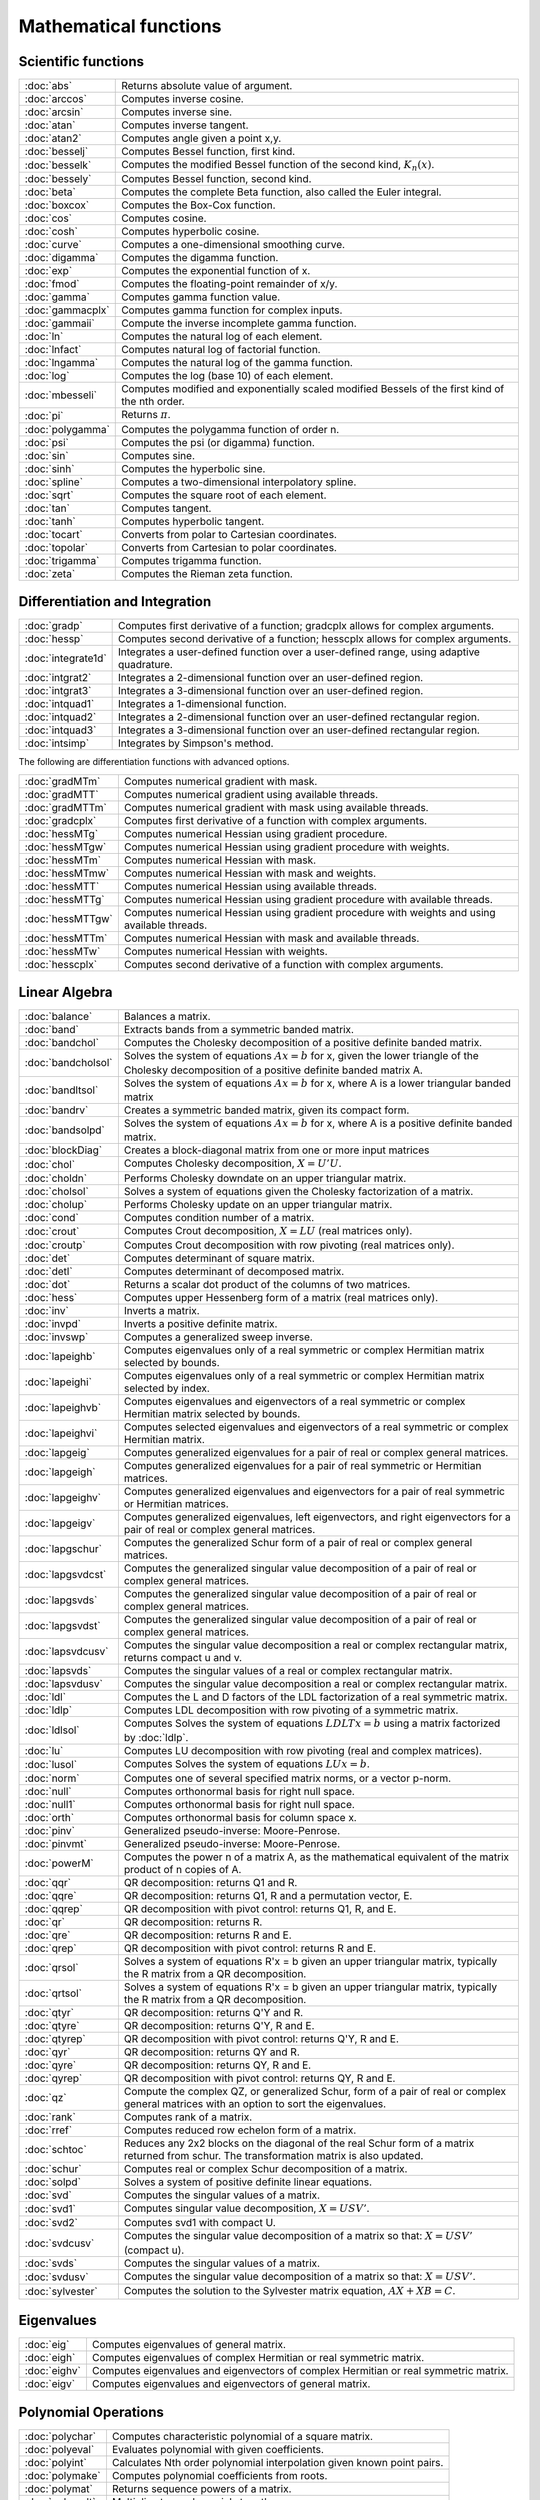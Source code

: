 
Mathematical functions
===========================

Scientific functions
--------------------------------------------

=====================       ===========================================
:doc:`abs`                  Returns absolute value of argument.
:doc:`arccos`               Computes inverse cosine.
:doc:`arcsin`               Computes inverse sine.
:doc:`atan`                 Computes inverse tangent.
:doc:`atan2`                Computes angle given a point x,y.
:doc:`besselj`              Computes Bessel function, first kind.
:doc:`besselk`              Computes the modified Bessel function of the second kind, :math:`K_n(x)`.
:doc:`bessely`              Computes Bessel function, second kind.
:doc:`beta`                 Computes the complete Beta function, also called the Euler integral.
:doc:`boxcox`               Computes the Box-Cox function.
:doc:`cos`                  Computes cosine.
:doc:`cosh`                 Computes hyperbolic cosine.
:doc:`curve`                Computes a one-dimensional smoothing curve.
:doc:`digamma`              Computes the digamma function.
:doc:`exp`                  Computes the exponential function of x.
:doc:`fmod`                 Computes the floating-point remainder of x/y.
:doc:`gamma`                Computes gamma function value.
:doc:`gammacplx`            Computes gamma function for complex inputs.
:doc:`gammaii`              Compute the inverse incomplete gamma function.
:doc:`ln`                   Computes the natural log of each element.
:doc:`lnfact`               Computes natural log of factorial function.
:doc:`lngamma`              Computes the natural log of the gamma function.
:doc:`log`                  Computes the log (base 10) of each element.
:doc:`mbesseli`             Computes modified and exponentially scaled modified Bessels of the first kind of the nth order.
:doc:`pi`                   Returns :math:`\pi`.
:doc:`polygamma`            Computes the polygamma function of order n.
:doc:`psi`                  Computes the psi (or digamma) function.
:doc:`sin`                  Computes sine.
:doc:`sinh`                 Computes the hyperbolic sine.
:doc:`spline`               Computes a two-dimensional interpolatory spline.
:doc:`sqrt`                 Computes the square root of each element.
:doc:`tan`                  Computes tangent.
:doc:`tanh`                 Computes hyperbolic tangent.
:doc:`tocart`               Converts from polar to Cartesian coordinates.
:doc:`topolar`              Converts from Cartesian to polar coordinates.
:doc:`trigamma`             Computes trigamma function.
:doc:`zeta`                 Computes the Rieman zeta function.
=====================       ===========================================

Differentiation and Integration
--------------------------------------------

=====================          ===========================================
:doc:`gradp`                   Computes first derivative of a function; gradcplx allows for complex arguments.
:doc:`hessp`                   Computes second derivative of a function; hesscplx allows for complex arguments.
:doc:`integrate1d`             Integrates a user-defined function over a user-defined range, using adaptive quadrature.
:doc:`intgrat2`                Integrates a 2-dimensional function over an user-defined region.
:doc:`intgrat3`                Integrates a 3-dimensional function over an user-defined region.
:doc:`intquad1`                Integrates a 1-dimensional function.
:doc:`intquad2`                Integrates a 2-dimensional function over an user-defined rectangular region.
:doc:`intquad3`                Integrates a 3-dimensional function over an user-defined rectangular region.
:doc:`intsimp`                 Integrates by Simpson's method.
=====================          ===========================================

The following are differentiation functions with advanced options.

=====================          ===========================================
:doc:`gradMTm`                 Computes numerical gradient with mask.
:doc:`gradMTT`                 Computes numerical gradient using available threads.
:doc:`gradMTTm`                Computes numerical gradient with mask using available threads.
:doc:`gradcplx`                Computes first derivative of a function with complex arguments.
:doc:`hessMTg`                 Computes numerical Hessian using gradient procedure.
:doc:`hessMTgw`                Computes numerical Hessian using gradient procedure with weights.
:doc:`hessMTm`                 Computes numerical Hessian with mask.
:doc:`hessMTmw`                Computes numerical Hessian with mask and weights.
:doc:`hessMTT`                 Computes numerical Hessian using available threads.
:doc:`hessMTTg`                Computes numerical Hessian using gradient procedure with available threads.
:doc:`hessMTTgw`               Computes numerical Hessian using gradient procedure with weights and using available threads.
:doc:`hessMTTm`                Computes numerical Hessian with mask and available threads.
:doc:`hessMTw`                 Computes numerical Hessian with weights.
:doc:`hesscplx`                Computes second derivative of a function with complex arguments.
=====================          ===========================================


Linear Algebra
--------------------------------------------

=====================          ===========================================
:doc:`balance`                 Balances a matrix.
:doc:`band`                    Extracts bands from a symmetric banded matrix.
:doc:`bandchol`                Computes the Cholesky decomposition of a positive definite banded matrix.
:doc:`bandcholsol`             Solves the system of equations :math:`Ax = b` for x, given the lower triangle of the Cholesky decomposition of a positive definite banded matrix A.
:doc:`bandltsol`               Solves the system of equations :math:`Ax = b` for x, where A is a lower triangular banded matrix
:doc:`bandrv`                  Creates a symmetric banded matrix, given its compact form.
:doc:`bandsolpd`               Solves the system of equations :math:`Ax = b` for x, where A is a positive definite banded matrix.
:doc:`blockDiag`               Creates a block-diagonal matrix from one or more input matrices
:doc:`chol`                    Computes Cholesky decomposition, :math:`X=U'U`.
:doc:`choldn`                  Performs Cholesky downdate on an upper triangular matrix.
:doc:`cholsol`                 Solves a system of equations given the Cholesky factorization of a matrix.
:doc:`cholup`                  Performs Cholesky update on an upper triangular matrix.
:doc:`cond`                    Computes condition number of a matrix.
:doc:`crout`                   Computes Crout decomposition, :math:`X = LU` (real matrices only).
:doc:`croutp`                  Computes Crout decomposition with row pivoting (real matrices only).
:doc:`det`                     Computes determinant of square matrix.
:doc:`detl`                    Computes determinant of decomposed matrix.
:doc:`dot`                     Returns a scalar dot product of the columns of two matrices.
:doc:`hess`                    Computes upper Hessenberg form of a matrix (real matrices only).
:doc:`inv`                     Inverts a matrix.
:doc:`invpd`                   Inverts a positive definite matrix.
:doc:`invswp`                  Computes a generalized sweep inverse.
:doc:`lapeighb`                Computes eigenvalues only of a real symmetric or complex Hermitian matrix selected by bounds.
:doc:`lapeighi`                Computes eigenvalues only of a real symmetric or complex Hermitian matrix selected by index.
:doc:`lapeighvb`               Computes eigenvalues and eigenvectors of a real symmetric or complex Hermitian matrix selected by bounds.
:doc:`lapeighvi`               Computes selected eigenvalues and eigenvectors of a real symmetric or complex Hermitian matrix.
:doc:`lapgeig`                 Computes generalized eigenvalues for a pair of real or complex general matrices.
:doc:`lapgeigh`                Computes generalized eigenvalues for a pair of real symmetric or Hermitian matrices.
:doc:`lapgeighv`               Computes generalized eigenvalues and eigenvectors for a pair of real symmetric or Hermitian matrices.
:doc:`lapgeigv`                Computes generalized eigenvalues, left eigenvectors, and right eigenvectors for a pair of real or complex general matrices.
:doc:`lapgschur`               Computes the generalized Schur form of a pair of real or complex general matrices.
:doc:`lapgsvdcst`              Computes the generalized singular value decomposition of a pair of real or complex general matrices.
:doc:`lapgsvds`                Computes the generalized singular value decomposition of a pair of real or complex general matrices.
:doc:`lapgsvdst`               Computes the generalized singular value decomposition of a pair of real or complex general matrices.
:doc:`lapsvdcusv`              Computes the singular value decomposition a real or complex rectangular matrix, returns compact u and v.
:doc:`lapsvds`                 Computes the singular values of a real or complex rectangular matrix.
:doc:`lapsvdusv`               Computes the singular value decomposition a real or complex rectangular matrix.
:doc:`ldl`                     Computes the L and D factors of the LDL factorization of a real symmetric matrix.
:doc:`ldlp`                    Computes LDL decomposition with row pivoting of a symmetric matrix.
:doc:`ldlsol`                  Computes Solves the system of equations :math:`LDLTx = b` using a matrix factorized by :doc:`ldlp`.
:doc:`lu`                      Computes LU decomposition with row pivoting (real and complex matrices).
:doc:`lusol`                   Computes Solves the system of equations :math:`LUx = b`.
:doc:`norm`                    Computes one of several specified matrix norms, or a vector p-norm.
:doc:`null`                    Computes orthonormal basis for right null space.
:doc:`null1`                   Computes orthonormal basis for right null space.
:doc:`orth`                    Computes orthonormal basis for column space x.
:doc:`pinv`                    Generalized pseudo-inverse: Moore-Penrose.
:doc:`pinvmt`                  Generalized pseudo-inverse: Moore-Penrose.
:doc:`powerM`                  Computes the power n of a matrix A, as the mathematical equivalent of the matrix product of n copies of A.
:doc:`qqr`                     QR decomposition: returns Q1 and R.
:doc:`qqre`                    QR decomposition: returns Q1, R and a permutation vector, E.
:doc:`qqrep`                   QR decomposition with pivot control: returns Q1, R, and E.
:doc:`qr`                      QR decomposition: returns R.
:doc:`qre`                     QR decomposition: returns R and E.
:doc:`qrep`                    QR decomposition with pivot control: returns R and E.
:doc:`qrsol`                   Solves a system of equations R'x = b given an upper triangular matrix, typically the R matrix from a QR decomposition.
:doc:`qrtsol`                  Solves a system of equations R'x = b given an upper triangular matrix, typically the R matrix from a QR decomposition.
:doc:`qtyr`                    QR decomposition: returns Q'Y and R.
:doc:`qtyre`                   QR decomposition: returns Q'Y, R and E.
:doc:`qtyrep`                  QR decomposition with pivot control: returns Q'Y, R and E.
:doc:`qyr`                     QR decomposition: returns QY and R.
:doc:`qyre`                    QR decomposition: returns QY, R and E.
:doc:`qyrep`                   QR decomposition with pivot control: returns QY, R and E.
:doc:`qz`                      Compute the complex QZ, or generalized Schur, form of a pair of real or complex general matrices with an option to sort the eigenvalues.
:doc:`rank`                    Computes rank of a matrix.
:doc:`rref`                    Computes reduced row echelon form of a matrix.
:doc:`schtoc`                  Reduces any 2x2 blocks on the diagonal of the real Schur form of a matrix returned from schur. The transformation matrix is also updated.
:doc:`schur`                   Computes real or complex Schur decomposition of a matrix.
:doc:`solpd`                   Solves a system of positive definite linear equations.
:doc:`svd`                     Computes the singular values of a matrix.
:doc:`svd1`                    Computes singular value decomposition, :math:`X = USV'`.
:doc:`svd2`                    Computes svd1 with compact U.
:doc:`svdcusv`                 Computes the singular value decomposition of a matrix so that: :math:`X = U S V'` (compact u).
:doc:`svds`                    Computes the singular values of a matrix.
:doc:`svdusv`                  Computes the singular value decomposition of a matrix so that: :math:`X = U S V'`.
:doc:`sylvester`               Computes the solution to the Sylvester matrix equation, :math:`AX + XB = C`.
=====================          ===========================================

Eigenvalues
-----------------

=====================          ===========================================
:doc:`eig`                     Computes eigenvalues of general matrix.
:doc:`eigh`                    Computes eigenvalues of complex Hermitian or real symmetric matrix.
:doc:`eighv`                   Computes eigenvalues and eigenvectors of complex Hermitian or real symmetric matrix.
:doc:`eigv`                    Computes eigenvalues and eigenvectors of general matrix.
=====================          ===========================================

Polynomial Operations
--------------------------

=====================          ===========================================
:doc:`polychar`                Computes characteristic polynomial of a square matrix.
:doc:`polyeval`                Evaluates polynomial with given coefficients.
:doc:`polyint`                 Calculates Nth order polynomial interpolation given known point pairs.
:doc:`polymake`                Computes polynomial coefficients from roots.
:doc:`polymat`                 Returns sequence powers of a matrix.
:doc:`polymult`                Multiplies two polynomials together.
:doc:`polyroot`                Computes roots of polynomial from coefficients.
=====================          ===========================================

See also :doc:`recserrc`, :doc:`recsercp`, and :doc:`conv`.

Fourier Transforms
-----------------------

=====================          ===========================================
:doc:`dfft`                    Computes discrete 1-D FFT.
:doc:`dffti`                   Computes inverse discrete 1-D FFT.
:doc:`fft`                     Computes 1- or 2-D FFT.
:doc:`ffti`                    Computes inverse 1- or 2-D FFT.
:doc:`fftm`                    Computes multi-dimensional FFT.
:doc:`fftmi`                   Computes inverse multi-dimensional FFT.
:doc:`fftn`                    Computes 1- or 2-D FFT using prime factor algorithm.
:doc:`rfft`                    Computes real 1- or 2-D FFT.
:doc:`rffti`                   Computes inverse real 1- or 2-D FFT.
:doc:`rfftip`                  Computes inverse real 1- or 2-D FFT from packed format FFT.
:doc:`rfftn`                   Computes real 1- or 2-D FFT using prime factor algorithm.
:doc:`rfftnp`                  Computes real 1- or 2-D FFT using prime factor algorithm, returns packed format FFT.
:doc:`rfftp`                   Computes real 1- or 2-D FFT, returns packed format FFT.
=====================          ===========================================

Random Numbers
----------------

=====================          ===========================================
:doc:`rndBernoulli`            Computes random numbers with Bernoulli distribution.
:doc:`rndBeta`                 Computes random numbers with beta distribution.
:doc:`rndBinomial`             Computes binomial pseudo-random numbers with the choice of underlying random number generator.
:doc:`rndCauchy`               Computes Cauchy distributed random numbers with a choice of underlying random number generator.
:doc:`rndChiSquare`            Creates pseudo-random numbers with a chi-squared distribution, with an optional non-centrality parameter and a choice of underlying random number generator.
:doc:`rndCreateState`          Creates a new random number stream for a specified generator type from a seed value.
:doc:`rndExp`                  Computes exponentially distributed random numbers with a choice of underlying random number generator.
:doc:`rndGamma`                Computes gamma pseudo-random numbers with a choice of underlying random number generator.
:doc:`rndGeo`                  Computes geometric pseudo-random numbers with a choice of underlying random number generator.
:doc:`rndGumbel`               Computes Gumbel distributed random numbers with a choice of underlying random number generator.
:doc:`rndHyperGeo`             Computes pseudo-random numbers following a hypergeometric distribution with a choice of underlying random number generator.
:doc:`rndi`                    Returns random integers in a specified range.
:doc:`rndKMvm`                 Computes von Mises pseudo-random numbers.
:doc:`rndLaplace`              Computes Laplacian pseudo-random numbers with the choice of underlying random number generator.
:doc:`rndLogNorm`              Computes lognormal pseudo-random numbers with the choice of underlying random number generator.
:doc:`rndMVn`                  Computes multivariate normal random numbers given a covariance matrix.
:doc:`rndMVt`                  Computes multivariate Student-t random numbers given a covariance matrix.
:doc:`rndn`                    Computes normally distributed pseudo-random numbers with a choice of underlying random number generator.
:doc:`rndNegBinomial`          Computes negative binomial pseudo-random numbers with a choice of underlying random number generator.
:doc:`rndPoisson`              Computes Poisson pseudo-random numbers with a choice of underlying random number generator.
:doc:`rndRayleigh`             Computes rayleigh pseudo-random numbers with the choice of underlying random number generator.
:doc:`rndseed`                 Changes seed of the random number generator.
:doc:`rndStateSkip`            To advance a state vector by a specified number of values.
:doc:`rndu`                    Computes uniform random numbers with a choice of underlying random number generator.
:doc:`rndWeibull`              Computes Weibull pseudo-random numbers with the choice of underlying random number generator.
:doc:`rndWishart`              Computes Wishart pseudo-random matrices with the choice of underlying random number generator.
:doc:`rndWishartInv`           Computes inverse Wishart pseudo-random matrices with the choice of underlying random number generator.
=====================          ===========================================

Fuzzy Conditional Functions
-----------------------------------

=====================                    ===========================================
:doc:`dotfeq`                            Fuzzy .==
:doc:`dotfeqmt`                          Fuzzy .==
:doc:`dotfge`                            Fuzzy .>=
:doc:`dotfgemt`                          Fuzzy .>
:doc:`dotfgt`                            Fuzzy .>
:doc:`dotfgtmt`                          Fuzzy .>
:doc:`dotfle`                            Fuzzy .<=
:doc:`dotflemt`                          Fuzzy .<=
:doc:`dotflt`                            Fuzzy .<
:doc:`dotfltmt`                          Fuzzy .<
:doc:`dotfne`                            Fuzzy ./=
:doc:`dotfnemt`                          Fuzzy ./=
:doc:`feq`                               Fuzzy ==
:doc:`feqmt`                             Fuzzy ==
:doc:`fge`                               Fuzzy >=
:doc:`fgemt`                             Fuzzy >=
:doc:`fgt`                               Fuzzy >
:doc:`fgtmt`                             Fuzzy >
:doc:`fle`                               Fuzzy <=
:doc:`flemt`                             Fuzzy <=
:doc:`flt`                               Fuzzy <
:doc:`fltmt`                             Fuzzy <
:doc:`fne`                               Fuzzy /=
:doc:`fnemt`                             Fuzzy /=
=====================                    ===========================================

The mt commands use an fcmptol argument to control the tolerance used for comparison.
The non-mt commands use the global variable _fcmptol to control the tolerance used for comparison. By default, this is 1e-15. The default can be changed by editing the file fcompare.dec.

Statistical Functions
-------------------------

=====================       ===========================================
:doc:`acf`                  Computes sample autocorrelations.
:doc:`astd`                 Computes the standard deviation of the elements across one dimension of an N-dimensional array.
:doc:`astds`                Computes the 'sample' standard deviation of the elements across one dimension of an N-dimensional array.
:doc:`chiBarSquare`         Computes probability of chi-bar-square statistic.
:doc:`clusterse`            Computes the White cluster-robust standard errors.
:doc:`combinate`            Computes combinations of n things taken k at a time.
:doc:`combinated`           Writes combinations of n things taken k at a time to a GAUSS data set.
:doc:`conScore`             Computes constrained score statistic and its probability.
:doc:`conv`                 Computes convolution of two vectors.
:doc:`corrm`                Computes correlation matrix of a moment matrix.
:doc:`corrms`               Computes sample correlation matrix of a moment matrix.
:doc:`corrvc`               Computes correlation matrix from a variance- covariance matrix.
:doc:`corrx`                Computes correlation matrix.
:doc:`corrxs`               Computes sample correlation matrix.
:doc:`crossprd`             Computes cross product.
:doc:`design`               Creates a design matrix of 0's and 1's.
:doc:`dstatmt`              Computes descriptive statistics of a data set or matrix.
:doc:`dot`                  Computes a scalar dot product of the columns of two matrices.
:doc:`gdaDStat`             Computes descriptive statistics on multiple Nx1 variables in a GDA.
:doc:`gdaDStatMat`          Computes descriptive statistics on a selection of columns in a variable in a GDA.
:doc:`glm`                  Computes generalized linear regression of a matrix.
:doc:`gmmFit`               Computes generalized method of moments estimates from user specified moment function.
:doc:`gmmFitIV`             Estimate instrumental variables model using the generalized method of moments.
:doc:`loess`                Computes coefficients of locally weighted regression.
:doc:`loessmt`              Computes coefficients of locally weighted regression.
:doc:`meanc`                Computes mean value of each column of a matrix.
:doc:`median`               Computes medians of the columns of a matrix.
:doc:`moment`               Computes moment matrix (:math:`x'x`) with special handling of missing values.
:doc:`momentd`              Computes moment matrix from a data set.
:doc:`movingave`            Computes moving average of a series.
:doc:`movingaveExpwgt`      Computes exponentially weighted moving average of a series.
:doc:`movingaveWgt`         Computes weighted moving average of a series.
:doc:`numCombinations`      Computes number of combinations of n things taken k at a time.
:doc:`ols`                  Computes least squares regression of data set or matrix.
:doc:`olsmt`                Computes least squares regression of data set or matrix.
:doc:`olsqr`                Computes OLS coefficients using QR decomposition.
:doc:`olsqr2`               Computes OLS coefficients, residuals, and predicted values using QR decomposition.
:doc:`olsqrmt`              Computes OLS coefficients using QR decomposition.
:doc:`pacf`                 Computes sample partial autocorrelations.
:doc:`princomp`             Computes principal components of a data matrix.
:doc:`quantile`             Computes quantiles from data in a matrix, given specified probabilities.
:doc:`quantiled`            Computes quantiles from data in a data set, given specified probabilities.
:doc:`quantileFit`          Perform linear quantile regression.
:doc:`quantileFitLoc`       Perform local linear or quadratic quantile regression.
:doc:`rndvm`                Computes von Mises pseudo-random numbers.
:doc:`robustse`             Computes the Huber-White heteroscedastic robust standard errors. The procedure uses the "sandwich" variance-covariance estimator with a small sample correction of :math:`(n)/(n-1)`.
:doc:`stdc`                 Computes standard deviation of the columns of a matrix.
:doc:`toeplitz`             Computes Toeplitz matrix from column vector.
:doc:`varCovM`              Computes the population variance-covariance matrix from a moment matrix.
:doc:`varCovMS`             Computes a sample variance-covariance matrix from a moment matrix.
:doc:`varCovX`              Computes the population variance-covariance matrix from a data matrix.
:doc:`varCovXS`             Computes a sample variance-covariance matrix from a data matrix.
:doc:`varmall`              Computes the log-likelihood of a Vector ARMA model.
:doc:`varmares`             Computes the residuals of a Vector ARMA model.
:doc:`vcm`                  Computes a variance-covariance matrix from a moment matrix.
:doc:`vcx`                  Computes a variance-covariance matrix from a data matrix.
=====================       ===========================================

Optimization and Solution
-----------------------------

=====================       ===========================================
:doc:`eqSolve`              Solves a system of nonlinear equations.
:doc:`eqSolvemt`            Solves a system of nonlinear equations.
:doc:`eqSolveSet`           Sets global input used by eqSolve to default values.
:doc:`ldlsol`               Solves LDLTx = b using a matrix factorized by :doc:`ldlp`.
:doc:`linsolve`             Solves Ax = b using the inverse function.
:doc:`ltrisol`              Computes the solution of Lx = b where L is a lower triangular matrix.
:doc:`lusol`                Computes the solution of LUx = b where L is a lower triangular matrix and U is an upper triangular matrix.
:doc:`QNewton`              Optimizes a function using the BFGS descent algorithm.
:doc:`QNewtonmt`            Minimizes an arbitrary function.
:doc:`QProg`                Solves the quadratic programming problem.
:doc:`QProgmt`              Solves the quadratic programming problem.
:doc:`sqpSolve`             Solves the nonlinear programming problem using a sequential quadratic programming method.
:doc:`sqpSolveMT`           Solves the nonlinear programming problem using a sequential quadratic programming method.
:doc:`sqpSolveSet`          Resets global variables used by sqpSolve to default values.
:doc:`utrisol`              Computes the solution of Ux = b where U is an upper triangular matrix.
=====================       ===========================================

Statistical Distributions
-----------------------------------

=====================       ===========================================
:doc:`cdfBeta`              Computes integral of beta function.
:doc:`cdfBetaInv`           Computes the quantile or inverse of the beta cumulative distribution function.
:doc:`cdfBinomial`          Computes the binomial cumulative distribution function.
:doc:`cdfBinomialInv`       Computes the binomial quantile or inverse cumulative distribution function.
:doc:`cdfBvn`               Computes lower tail of bivariate Normal cdf.
:doc:`cdfBvn2`              Returns cdfbvn of a bounded rectangle.
:doc:`cdfBvn2e`             Returns cdfbvn of a bounded rectangle.
:doc:`cdfCauchy`            Computes the cumulative distribution function for the Cauchy distribution.
:doc:`cdfCauchyinv`         Computes the Cauchy inverse cumulative distribution function.
:doc:`cdfChic`              Computes complement of cdf of χ2.
:doc:`cdfChii`              Computes χ2 abscissae values given probability and degrees of freedom.
:doc:`cdfChinc`             Computes integral of noncentral χ2.
:doc:`cdfEmpirical`         Computes the cumulative distribution function for the empirical distribution.
:doc:`cdfExp`               Computes the cumulative distribution function for the exponential distribution.
:doc:`cdfExpInv`            Computes the exponential inverse cumulative distribution function.
:doc:`cdfFc`                Computes complement of cdf of F.
:doc:`cdfFnc`               Computes integral of noncentral F.
:doc:`cdfFncInv`            Computes the quantile or inverse of noncentral F cumulative distribution function.
:doc:`cdfGam`               Computes integral of incomplete Γ function.
:doc:`cdfGenPareto`         Computes the cumulative distribution function for the Generalized Pareto distribution.
:doc:`cdfHyperGeo`          Computes the cumulative distribution function of the hypergeometric distribution.
:doc:`cdfLaplace`           Computes the cumulative distribution function for the Laplace distribution.
:doc:`cdfLaplaceInv`        Computes the Laplace inverse cumulative distribution function.
:doc:`cdfLogNorm`           Computes the cumulative distribution function of the log-normal distribution.
:doc:`cdfMvn`               Computes multivariate Normal cdf.
:doc:`cdfMvnce`             Computes the complement of the multivariate Normal cumulative distribution function with error management
:doc:`cdfMvne`              Computes multivariate Normal cumulative distribution function with error management
:doc:`cdfMvn2e`             Computes the multivariate Normal cumulative distribution function with error management over the range [a,b]
:doc:`cdfMvtce`             Computes complement of multivariate Student's t cumulative distribution function with error management
:doc:`cdfMvte`              Computes multivariate Student's t cumulative distribution function with error management
:doc:`cdfMvt2e`             Computes multivariate Student's t cumulative distribution function with error management over [a,b]
:doc:`cdfN`                 Computes integral of Normal distribution: lower tail, or cdf.
:doc:`cdfN2`                Computes interval of Normal cdf.
:doc:`cdfNc`                Computes complement of cdf of Normal distribution (upper tail).
:doc:`cdfNegBinomial`       Computes the cumulative distribution function for the negative binomial distribution.
:doc:`cdfNegBinomialInv`    Computes the quantile or inverse negative binomial cumulative distribution function.
:doc:`cdfNi`                Computes the inverse of the cdf of the Normal distribution.
:doc:`cdfPoisson`           Computes the Poisson cumulative distribution function.
:doc:`cdfPoissonInv`        Computes the quantile or inverse Poisson cumulative distribution function.
:doc:`cdfRayleigh`          Computes the Rayleigh cumulative distribution function.
:doc:`cdfRayleighInv`       Computes the Rayleigh inverse cumulative distribution function.
:doc:`cdfTc`                Computes complement of cdf of t-distribution.
:doc:`cdfTci`               Computes the inverse of the complement of the Student's t cdf.
:doc:`cdfTnc`               Computes integral of noncentral t-distribution.
:doc:`cdfTvn`               Computes lower tail of trivariate Normal cdf.
:doc:`cdfTruncNorm`         Computes the cumulative distribution function of the normal distibution over the interval from a to b.
:doc:`cdfWeibull`           Computes the cumulative distribution function for the Weibull distribution.
:doc:`cdfWeibullInv`        Computes the Weibull inverse cumulative distribution function.
:doc:`erf`                  Computes Gaussian error function.
:doc:`erfc`                 Computes complement of Gaussian error function.
:doc:`erfccplx`             Computes complement of Gaussian error function for complex inputs.
:doc:`erfcplx`              Computes Gaussian error function for complex inputs.
:doc:`lncdfbvn`             Computes natural log of bivariate Normal cdf.
:doc:`lncdfbvn2`            Returns log of cdfbvn of a bounded rectangle.
:doc:`lncdfmvn`             Computes natural log of multivariate Normal cdf.
:doc:`lncdfn`               Computes natural log of Normal cdf.
:doc:`lncdfn2`              Computes natural log of interval of Normal cdf.
:doc:`lncdfnc`              Computes natural log of complement of Normal cdf.
:doc:`lnpdfmvn`             Computes multivariate Normal log-probabilities.
:doc:`lnpdfmvt`             Computes multivariate Student's t log-probabilities.
:doc:`lnpdfn`               Computes Normal log-probabilities.
:doc:`lnpdft`               Computes Student's t log-probabilities.
:doc:`pdfBinomial`          Computes the probability mass function for the binomial distribution.
:doc:`pdfCauchy`            Computes the probability density function for the Cauchy distribution.
:doc:`pdfexp`               Computes the probability density function for the exponential distribution.
:doc:`pdfGenPareto`         Computes the probability density function for the Generalized Pareto distribution.
:doc:`pdfHyperGeo`          Computes the probability mass function for the hypergeometric distribution.
:doc:`pdfLaplace`           Computes the probability density function for the Laplace distribution.
:doc:`pdflogistic`          Computes the probability density function for the logistic distribution.
:doc:`pdfLogNorm`           Computes the probability density function of the log-normal distribution.
:doc:`pdfn`                 Computes standard Normal probability density function.
:doc:`pdfPoisson`           Computes the probability mass function for the Poisson distribution.
:doc:`pdfRayleigh`          Computes the probability density function of the Rayleigh distribution.
:doc:`pdfTruncNorm`         Computes the cumulative distribution function of the normal distibution over the interval from a to b.
:doc:`pdfWeibull`           Computes the probability density function of a Weibull random variable.
:doc:`pdfWishartInv`        Computes the probability density function of a inverse Wishart distribution.
=====================       ===========================================

Series and Sequence Functions
---------------------------------

=====================       ===========================================
:doc:`recserar`             Computes autoregressive recursive series.
:doc:`recsercp`             Computes recursive series involving products.
:doc:`recserrc`             Computes recursive series involving division.
:doc:`recserVAR`            Computes a vector autoregressive recursive.
:doc:`seqa`                 Creates an additive sequence.
:doc:`seqadt`               Creates a sequence of dates in DT scalar format.
:doc:`seqm`                 Creates a multiplicative sequence.
:doc:`seqaposix`            Creates a sequence of dates in posix date format.
=====================       ===========================================

Precision Control
---------------------
 
=====================       ===========================================
:doc:`base`10               Converts number to x.xxx and a power of 10.
:doc:`ceil`                 Rounds up towards :math:`+\infty`.
:doc:`floor`                Rounds down towards :math:`-\infty`.
:doc:`machEpsilon`          Returns the smallest number such that :math:`1 + eps > 1`.
:doc:`round`                Rounds to the nearest integer.
:doc:`trunc`                Converts numbers to integers by truncating the fractional portion.
=====================       ===========================================
